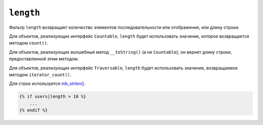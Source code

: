 ``length``
==========

Фильтр ``length`` возвращает количество элементов последовательности или отображения, или
длину строки.

Для объектов, реализующих интерфейс ``Countable``, ``length`` будет использовать значение,
которое возвращается методом ``count()``.

Для объектов, реализующих волшебный метод ``__toString()`` (а не ``Countable``),
он вернет длину строки, предоставленной этим методом.

Для объектов, реализующих интерфейс ``Traversable``, ``length`` будет использовать значение,
возвращаемое методом ``iterator_count()``.

Для строк используется `mb_strlen()`_.

.. code-block:: twig

    {% if users|length > 10 %}
        ...
    {% endif %}

.. _mb_strlen(): https://www.php.net/manual/function.mb-strlen.php
